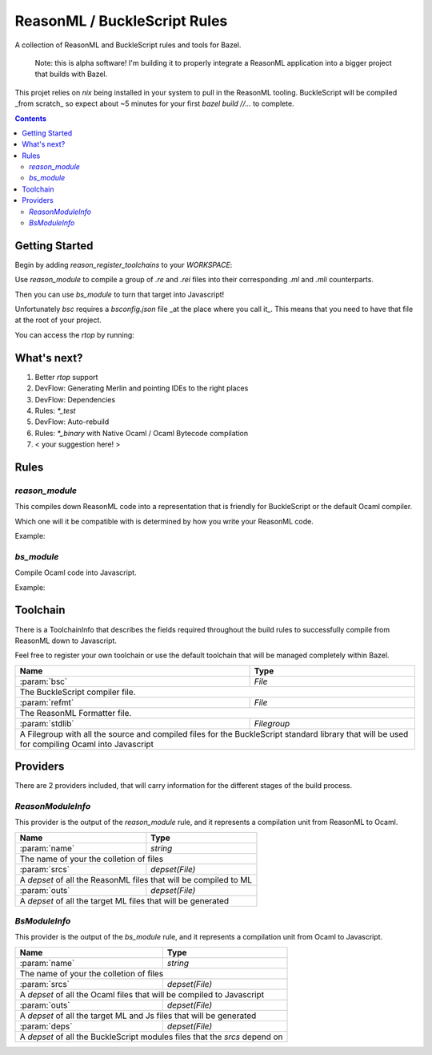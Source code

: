 .. role:: param(kbd)
.. role:: type(emphasis)
.. role:: value(code)

ReasonML / BuckleScript Rules
==============================

.. image:: https://travis-ci.org/ostera/rules_reason.svg?branch=master
  :target: https://travis-ci.org/ostera/rules_reason

A collection of ReasonML and BuckleScript rules and tools for Bazel.

  Note: this is alpha software! I'm building it to properly integrate a ReasonML
  application into a bigger project that builds with Bazel.

This projet relies on `nix` being installed in your system to pull in the
ReasonML tooling. BuckleScript will be compiled _from scratch_ so expect about
~5 minutes for your first `bazel build //...` to complete.

.. contents:: :depth: 2

Getting Started
---------------

Begin by adding `reason_register_toolchains` to your `WORKSPACE`:

.. code:: bzl
  # pick this revision from the repo
  rules_reason_revision = "c2baf995e52727110bc5408eb896ea518bf267f6"

  http_archive(
      name = "com_github_ostera_rules_reason",
      # fill this in with the sha256 bazel gives you for proper hermeticity
      sha256 = "",
      strip_prefix = "rules_reason-%s" %s (rules_reason_revision, ),
      urls = [
        "https://github.com/ostera/rules_reason/archive/%s.tar.gz" % (
          rules_reason_revision,
        ),
      ],
  )

  load("@com_github_ostera_rules_reason//reason:def.bzl", "reason_register_toolchains")

  reason_register_toolchains()

Use `reason_module` to compile a group of `.re` and `.rei` files into their
corresponding `.ml` and `.mli` counterparts.

Then you can use `bs_module` to turn that target into Javascript!

Unfortunately `bsc` requires a `bsconfig.json` file _at the place where you call
it_. This means that you need to have that file at the root of your project.

.. code:: bzl
  # BUILD file at //...
  filegroup(
    name = "bsconfig",
    srcs = ["bsconfig.json"],
  )

  # BUILD file somewhere in your sources!
  reason_module(
    name = "srcs.re",
    srcs = glob(["*.re"]),
  )

  bs_module(
    name = "srcs.js",
    config = ["//:bsconfig"],
    srcs = [":srcs.re"],
    deps = [":deps"],
  )

You can access the `rtop` by running:

.. code:: bash
  ostera/rules_reasonml λ bazel run @reason//:rtop
  (23:54:08) INFO: Current date is 2018-06-20
  (23:54:08) INFO: Analysed target @reason//:rtop (0 packages loaded).
  (23:54:08) INFO: Found 1 target...
  Target @reason//:rtop up-to-date:
    bazel-genfiles/external/reason/rtop
  (23:54:09) INFO: Elapsed time: 0.241s, Critical Path: 0.00s
  (23:54:09) INFO: 0 processes.
  (23:54:09) INFO: Build completed successfully, 1 total action
  (23:54:09) INFO: Build completed successfully, 1 total action
  ──────────────┬──────────────────────────────────────────────────────────────┬──────────────
                │ Welcome to utop version 1.19.3 (using OCaml version 4.05.0)! │
                └──────────────────────────────────────────────────────────────┘

                     ___  _______   ________  _  __
                    / _ \/ __/ _ | / __/ __ \/ |/ /
                   / , _/ _// __ |_\ \/ /_/ /    /
                  /_/|_/___/_/ |_/___/\____/_/|_/

    Execute statements/let bindings. Hit <enter> after the semicolon. Ctrl-d to quit.

          >   let myVar = "Hello Reason!";
          >   let myList: list(string) = ["first", "second"];
          >   #use "./src/myFile.re"; /* loads the file into here */

  Type #utop_help for help about using utop.

  Reason #

What's next?
------------

1. Better `rtop` support
#. DevFlow: Generating Merlin and pointing IDEs to the right places
#. DevFlow: Dependencies
#. Rules: `*_test`
#. DevFlow: Auto-rebuild
#. Rules: `*_binary` with Native Ocaml / Ocaml Bytecode compilation
#. < your suggestion here! >

Rules
------

`reason_module`
~~~~~~~~~~~~~~

This compiles down ReasonML code into a representation that is friendly for
BuckleScript or the default Ocaml compiler.

Which one will it be compatible with is determined by how you write your
ReasonML code.

+----------------------------+-----------------------------+---------------------------------------+
| **Name**                   | **Type**                    | **Default value**                     |
+----------------------------+-----------------------------+---------------------------------------+
| :param:`name`              | :type:`string`              | |mandatory|                           |
+----------------------------+-----------------------------+---------------------------------------+
| A unique name for this rule.                                                                     |
|                                                                                                  |
+----------------------------+-----------------------------+---------------------------------------+
| :param:`srcs`              | :type:`string_list`         | |mandatory|                           |
+----------------------------+-----------------------------+---------------------------------------+
| The sources of this library.                                                                     |
|                                                                                                  |
| The name of the sources will be preserved, and the outputs will replace the `.re` or `.rei`      |
| extension with `.ml` or `.mli` correspondingly.                                                  |
|                                                                                                  |
| Other `bs_module` rules can depend on this library to compile it down to Javascript code.        |
|                                                                                                  |
+----------------------------+-----------------------------+---------------------------------------+
| :param:`toolchain`         | :type:`label`               | :value: "//reason/toolchain:bs-platform" |
+----------------------------+-----------------------------+---------------------------------------+
| The toolchain to use when building this rule.                                                    |
|                                                                                                  |
| It should include both `refmt`, `bsc` and a filegroup containing the BuckleScript stdlib.        |
|                                                                                                  |
+----------------------------+-----------------------------+---------------------------------------+

Example:

.. code:: bzl
  # //my_app/BUILD
  load(
      "@com_github_ostera_rules_reason//reason:def.bzl",
      "reason_module",
  )

  reason_module(
      name = "my_app",
      srcs = glob(["*.re", "*.rei"])
      visibility = ["//my_app:__subpackages__"],
    )

`bs_module`
~~~~~~~~~~~

Compile Ocaml code into Javascript.

+----------------------------+-----------------------------+---------------------------------------+
| **Name**                   | **Type**                    | **Default value**                     |
+----------------------------+-----------------------------+---------------------------------------+
| :param:`name`              | :type:`string`              | |mandatory|                           |
+----------------------------+-----------------------------+---------------------------------------+
| A unique name for this rule.                                                                     |
|                                                                                                  |
+----------------------------+-----------------------------+---------------------------------------+
| :param:`config`            | :type:`label`               | |mandatory|                           |
+----------------------------+-----------------------------+---------------------------------------+
| The `bsconfig.json` file.                                                                        |
|                                                                                                  |
| The file must be located at the root of your WORKSPACE. Currently looking to work around this.   |
|                                                                                                  |
+----------------------------+-----------------------------+---------------------------------------+
| :param:`srcs`              | :type:`string_list`         | |mandatory|                           |
+----------------------------+-----------------------------+---------------------------------------+
| The ML sources of this library.                                                                  |
|                                                                                                  |
| The name of the sources will be preserved, and the outputs will replace the `.ml` by their       |
| compilation counterparts (`.cmi`, `.cmj`, `.cmt`, etc) and the `.js` output.                     |
|                                                                                                  |
| Other `bs_module` rules can depend on this library to compile it down to Javascript code.        |
|                                                                                                  |
+----------------------------+-----------------------------+---------------------------------------+
| :param:`deps`              | :type:`label_list`          | :value: []                            |
+----------------------------+-----------------------------+---------------------------------------+
| Dependencies of this library, must include `BsModuleInfo` providers.                             |
|                                                                                                  |
+----------------------------+-----------------------------+---------------------------------------+
| :param:`toolchain`         | :type:`label`               | :value: "//reason/toolchain:bs-platform" |
+----------------------------+-----------------------------+---------------------------------------+
| The toolchain to use when building this rule.                                                    |
|                                                                                                  |
| It should include both `refmt`, `bsc` and a filegroup containing the BuckleScript stdlib.        |
|                                                                                                  |
+----------------------------+-----------------------------+---------------------------------------+

Example:

.. code:: bzl
  load(
      "@com_github_ostera_rules_reason//reason:def.bzl",
      "reason_module",
      "bs_module"
  )

  reason_module(
      name = "my_app",
      srcs = glob(["*.re", "*.rei"]),
      )

  bs_module(
      visibility = ["//examples/app:__subpackages__"],
      name = "my_app.js",
      config = "//:bs_config",
      srcs = [ ":my_app" ],
      deps = [ "//examples/some/dependency" ],
      )

Toolchain
--------

There is a ToolchainInfo that describes the fields required throughout the build
rules to successfully compile from ReasonML down to Javascript.

Feel free to register your own toolchain or use the default toolchain
that will be managed completely within Bazel.

+--------------------------------+--------------------------------------------+
| **Name**                       | **Type**                                   |
+--------------------------------+--------------------------------------------+
| :param:`bsc`                   | :type:`File`                               |
+--------------------------------+--------------------------------------------+
| The BuckleScript compiler file.                                             |
|                                                                             |
+--------------------------------+--------------------------------------------+
| :param:`refmt`                 | :type:`File`                               |
+--------------------------------+--------------------------------------------+
| The ReasonML Formatter file.                                                |
|                                                                             |
+--------------------------------+--------------------------------------------+
| :param:`stdlib`                | :type:`Filegroup`                          |
+--------------------------------+--------------------------------------------+
| A Filegroup with all the source and compiled files for the BuckleScript     |
| standard library that will be used for compiling Ocaml into Javascript      |
|                                                                             |
+--------------------------------+--------------------------------------------+

Providers
---------

There are 2 providers included, that will carry information for the different
stages of the build process.

`ReasonModuleInfo`
~~~~~~~~~~~~~~~~~~

This provider is the output of the `reason_module` rule, and it represents a
compilation unit from ReasonML to Ocaml.

+--------------------------------+--------------------------------------------+
| **Name**                       | **Type**                                   |
+--------------------------------+--------------------------------------------+
| :param:`name`                  | :type:`string`                             |
+--------------------------------+--------------------------------------------+
| The name of your the colletion of files                                     |
|                                                                             |
+--------------------------------+--------------------------------------------+
| :param:`srcs`                  | :type:`depset(File)`                       |
+--------------------------------+--------------------------------------------+
| A `depset` of all the ReasonML files that will be compiled to ML            |
|                                                                             |
+--------------------------------+--------------------------------------------+
| :param:`outs`                  | :type:`depset(File)`                       |
+--------------------------------+--------------------------------------------+
| A `depset` of all the target ML files that will be generated                |
|                                                                             |
+--------------------------------+--------------------------------------------+

`BsModuleInfo`
~~~~~~~~~~~~~~

This provider is the output of the `bs_module` rule, and it represents a
compilation unit from Ocaml to Javascript.

+--------------------------------+--------------------------------------------+
| **Name**                       | **Type**                                   |
+--------------------------------+--------------------------------------------+
| :param:`name`                  | :type:`string`                             |
+--------------------------------+--------------------------------------------+
| The name of your the colletion of files                                     |
|                                                                             |
+--------------------------------+--------------------------------------------+
| :param:`srcs`                  | :type:`depset(File)`                       |
+--------------------------------+--------------------------------------------+
| A `depset` of all the Ocaml files that will be compiled to Javascript       |
|                                                                             |
+--------------------------------+--------------------------------------------+
| :param:`outs`                  | :type:`depset(File)`                       |
+--------------------------------+--------------------------------------------+
| A `depset` of all the target ML and Js files that will be generated         |
|                                                                             |
+--------------------------------+--------------------------------------------+
| :param:`deps`                  | :type:`depset(File)`                       |
+--------------------------------+--------------------------------------------+
| A `depset` of all the BuckleScript modules files that the `srcs` depend on  |
|                                                                             |
+--------------------------------+--------------------------------------------+
